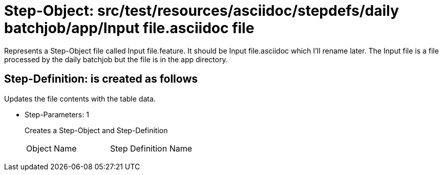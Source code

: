 = Step-Object: src/test/resources/asciidoc/stepdefs/daily batchjob/app/Input file.asciidoc file

Represents a Step-Object file called Input file.feature.
It should be Input file.asciidoc which I'll rename later.
The Input file is a file processed by the daily batchjob but the file is in the app directory.

== Step-Definition: is created as follows

Updates the file contents with the table data.

* Step-Parameters: 1
+
Creates a Step-Object and Step-Definition

+
|===
| Object Name | Step Definition Name
|===

